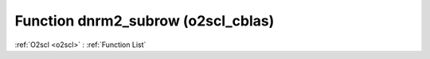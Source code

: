 Function dnrm2_subrow (o2scl_cblas)
===================================

:ref:`O2scl <o2scl>` : :ref:`Function List`

.. doxygenfunction:: o2scl_cblas::dnrm2_subrow

